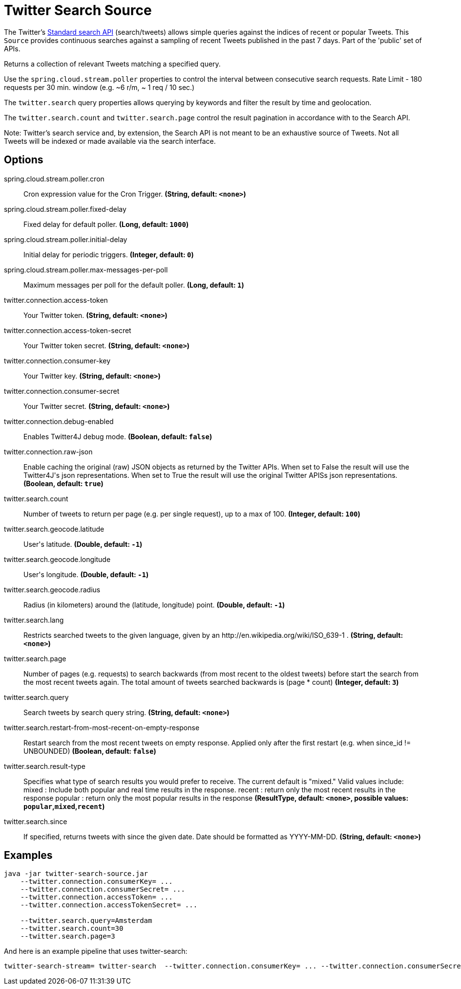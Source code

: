 //tag::ref-doc[]
= Twitter Search Source

The Twitter's https://developer.twitter.com/en/docs/tweets/search/api-reference/get-search-tweets.html[Standard search API] (search/tweets) allows simple queries against the indices of recent or popular Tweets. This `Source` provides continuous searches against a sampling of recent Tweets published in the past 7 days. Part of the 'public' set of APIs.

Returns a collection of relevant Tweets matching a specified query.

Use the `spring.cloud.stream.poller` properties to control the interval between consecutive search requests. Rate Limit - 180 requests per 30 min. window (e.g. ~6 r/m, ~ 1 req / 10 sec.)

The `twitter.search` query properties allows querying by keywords and filter the result by time and geolocation.

The `twitter.search.count` and `twitter.search.page` control the result pagination in accordance with to the Search API.

Note: Twitter's search service and, by extension, the Search API is not meant to be an exhaustive source of Tweets. Not all Tweets will be indexed or made available via the search interface.

== Options

//tag::configuration-properties[]
$$spring.cloud.stream.poller.cron$$:: $$Cron expression value for the Cron Trigger.$$ *($$String$$, default: `$$<none>$$`)*
$$spring.cloud.stream.poller.fixed-delay$$:: $$Fixed delay for default poller.$$ *($$Long$$, default: `$$1000$$`)*
$$spring.cloud.stream.poller.initial-delay$$:: $$Initial delay for periodic triggers.$$ *($$Integer$$, default: `$$0$$`)*
$$spring.cloud.stream.poller.max-messages-per-poll$$:: $$Maximum messages per poll for the default poller.$$ *($$Long$$, default: `$$1$$`)*
$$twitter.connection.access-token$$:: $$Your Twitter token.$$ *($$String$$, default: `$$<none>$$`)*
$$twitter.connection.access-token-secret$$:: $$Your Twitter token secret.$$ *($$String$$, default: `$$<none>$$`)*
$$twitter.connection.consumer-key$$:: $$Your Twitter key.$$ *($$String$$, default: `$$<none>$$`)*
$$twitter.connection.consumer-secret$$:: $$Your Twitter secret.$$ *($$String$$, default: `$$<none>$$`)*
$$twitter.connection.debug-enabled$$:: $$Enables Twitter4J debug mode.$$ *($$Boolean$$, default: `$$false$$`)*
$$twitter.connection.raw-json$$:: $$Enable caching the original (raw) JSON objects as returned by the Twitter APIs. When set to False the result will use the Twitter4J's json representations. When set to True the result will use the original Twitter APISs json representations.$$ *($$Boolean$$, default: `$$true$$`)*
$$twitter.search.count$$:: $$Number of tweets to return per page (e.g. per single request), up to a max of 100.$$ *($$Integer$$, default: `$$100$$`)*
$$twitter.search.geocode.latitude$$:: $$User's latitude.$$ *($$Double$$, default: `$$-1$$`)*
$$twitter.search.geocode.longitude$$:: $$User's longitude.$$ *($$Double$$, default: `$$-1$$`)*
$$twitter.search.geocode.radius$$:: $$Radius (in kilometers) around the (latitude, longitude) point.$$ *($$Double$$, default: `$$-1$$`)*
$$twitter.search.lang$$:: $$Restricts searched tweets to the given language, given by an http://en.wikipedia.org/wiki/ISO_639-1 .$$ *($$String$$, default: `$$<none>$$`)*
$$twitter.search.page$$:: $$Number of pages (e.g. requests) to search backwards (from most recent to the oldest tweets) before start the search from the most recent tweets again. The total amount of tweets searched backwards is (page * count)$$ *($$Integer$$, default: `$$3$$`)*
$$twitter.search.query$$:: $$Search tweets by search query string.$$ *($$String$$, default: `$$<none>$$`)*
$$twitter.search.restart-from-most-recent-on-empty-response$$:: $$Restart search from the most recent tweets on empty response. Applied only after the first restart (e.g. when since_id != UNBOUNDED)$$ *($$Boolean$$, default: `$$false$$`)*
$$twitter.search.result-type$$:: $$Specifies what type of search results you would prefer to receive.  The current default is "mixed." Valid values include:   mixed : Include both popular and real time results in the response.   recent : return only the most recent results in the response   popular : return only the most popular results in the response$$ *($$ResultType$$, default: `$$<none>$$`, possible values: `popular`,`mixed`,`recent`)*
$$twitter.search.since$$:: $$If specified, returns tweets with since the given date. Date should be formatted as YYYY-MM-DD.$$ *($$String$$, default: `$$<none>$$`)*
//end::configuration-properties[]

//end::ref-doc[]


== Examples

```
java -jar twitter-search-source.jar
    --twitter.connection.consumerKey= ...
    --twitter.connection.consumerSecret= ...
    --twitter.connection.accessToken= ...
    --twitter.connection.accessTokenSecret= ...

    --twitter.search.query=Amsterdam
    --twitter.search.count=30
    --twitter.search.page=3
```

And here is an example pipeline that uses twitter-search:

```
twitter-search-stream= twitter-search  --twitter.connection.consumerKey= ... --twitter.connection.consumerSecret= ... --twitter.connection.accessToken= ... --twitter.connection.accessTokenSecret= ... --twitter.search.query=Amsterdam --twitter.search.count=30 --twitter.search.page=3

```

